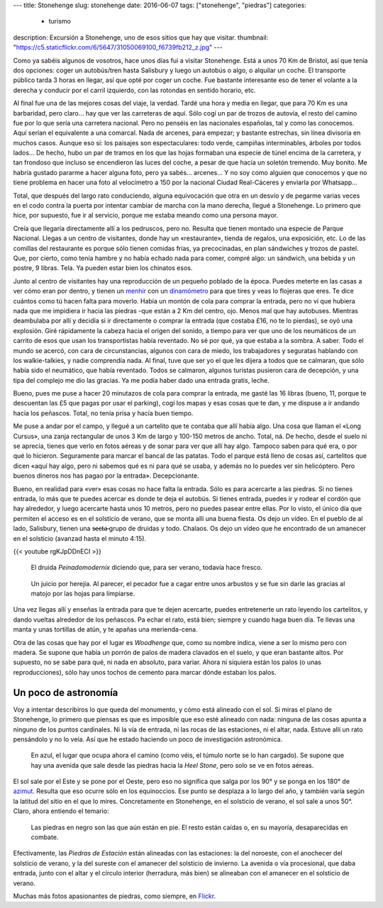 ---
title: Stonehenge
slug: stonehenge
date: 2016-06-07
tags: ["stonehenge", "piedras"]
categories:
  - turismo
description: Excursión a Stonehenge, uno de esos sitios que hay que visitar.
thumbnail: "https://c5.staticflickr.com/6/5647/31050069100_f6739fb212_z.jpg"
---

Como ya sabéis algunos de vosotros, hace unos días fui a visitar
Stonehenge. Está a unos 70 Km de Bristol, así que tenía dos opciones:
coger un autobús/tren hasta Salisbury y luego un autobús o algo, o
alquilar un coche. El transporte público tarda 3 horas en llegar, así
que opté por coger un coche. Fue bastante interesante eso de tener el
volante a la derecha y conducir por el carril izquierdo, con las
rotondas en sentido horario, etc.

.. TEASER_END

Al final fue una de las mejores cosas del viaje, la verdad. Tardé una
hora y media en llegar, que para 70 Km es una barbaridad, pero claro…
hay que ver las carreteras de aquí. Sólo cogí un par de trozos de
autovía, el resto del camino fue por lo que sería una carretera
nacional. Pero no penséis en las nacionales españolas, tal y como las
conocemos. Aquí serían el equivalente a una comarcal. Nada de arcenes,
para empezar; y bastante estrechas, sin línea divisoria en muchos
casos. Aunque eso sí: los paisajes son espectaculares: todo verde,
campiñas interminables, árboles por todos lados… De hecho, hubo un par
de tramos en los que las hojas formaban una especie de túnel encima de
la carretera, y tan frondoso que incluso se encendieron las luces del
coche, a pesar de que hacía un soletón tremendo. Muy bonito. Me habría
gustado pararme a hacer alguna foto, pero ya sabés… arcenes… Y no soy
como alguien que conocemos y que no tiene problema en hacer una foto
al velocímetro a 150 por la nacional Ciudad Real-Cáceres y enviarla
por Whatsapp…

Total, que después del largo rato conduciendo, alguna equivocación que
otra en un desvío y de pegarme varias veces en el codo contra la
puerta por intentar cambiar de marcha con la mano derecha, llegué a
Stonehenge. Lo primero que hice, por supuesto, fue ir al servicio,
porque me estaba meando como una persona mayor.

Creía que llegaría directamente allí a los pedruscos, pero no. Resulta
que tienen montado una especie de Parque Nacional. Llegas a un centro
de visitantes, donde hay un «restaurante», tienda de regalos, una
exposición, etc. Lo de las comillas del restaurante es porque sólo
tienen comidas frías, ya precocinadas, en plan sándwiches y trozos de
pastel. Que, por cierto, como tenía hambre y no había echado nada para
comer, compré algo: un sándwich, una bebida y un postre, 9
libras. Tela. Ya pueden estar bien los chinatos esos.

.. raw:: html

   <a data-flickr-embed="true" data-footer="true"  href="https://www.flickr.com/photos/149690786@N07/31051513260/in/album-72157677325015326/" title="Sin título"><img src="https://c5.staticflickr.com/6/5331/31051513260_89129cb1f5_z.jpg" width="640" height="400" alt="Sin título"></a><script async src="//embedr.flickr.com/assets/client-code.js" charset="utf-8"></script>

Junto al centro de visitantes hay una reproducción de un pequeño
poblado de la época. Puedes meterte en las casas a ver cómo eran por
dentro, y tienen un menhir_ con un dinamómetro_ para que tires y veas
lo flojeras que eres. Te dice cuántos como tú hacen falta para
moverlo. Había un montón de cola para comprar la entrada, pero no ví
que hubiera nada que me impidiera ir hacia las piedras -que están a 2
Km del centro, ojo. Menos mal que hay autobuses. Mientras deambulaba
por allí y decidía si ir directamente o comprar la entrada (que
costaba £16, no te lo pierdas), se oyó una explosión. Giré rápidamente
la cabeza hacia el origen del sonido, a tiempo para ver que uno de los
neumáticos de un carrito de esos que usan los transportistas había
reventado. No sé por qué, ya que estaba a la sombra. A saber. Todo el
mundo se acercó, con cara de circunstancias, algunos con cara de
miedo, los trabajadores y seguratas hablando con los walkie-talkies, y
nadie comprendía nada. Al final, tuve que ser yo el que les dijera a
todos que se calmaran, que sólo había sido el neumático, que había
reventado. Todos se calmaron, algunos turistas pusieron cara de
decepción, y una tipa del complejo me dio las gracias. Ya me podía
haber dado una entrada gratis, leche.

.. _dinamómetro: https://es.wikipedia.org/wiki/Dinamómetro
.. _menhir: https://es.wikipedia.org/wiki/Menhir

Bueno, pues me puse a hacer 20 minutazos de cola para comprar la
entrada, me gasté las 16 libras (bueno, 11, porque te descuentan las
£5 que pagas por usar el parking), cogí los mapas y esas cosas que te
dan, y me dispuse a ir andando hacia los peñascos. Total, no tenía
prisa y hacía buen tiempo.

.. raw:: html

   <a data-flickr-embed="true" data-footer="true"  href="https://www.flickr.com/photos/149690786@N07/31304755271/in/album-72157677325015326/" title="Sin título"><img src="https://c8.staticflickr.com/6/5473/31304755271_93298ddb9f_z.jpg" width="640" height="480" alt="Sin título"></a><script async src="//embedr.flickr.com/assets/client-code.js" charset="utf-8"></script>

Me puse a andar por el campo, y llegué a un cartelito que te contaba
que allí había algo. Una cosa que llaman el «Long Cursus», una zanja
rectangular de unos 3 Km de largo y 100-150 metros de ancho. Total,
ná. De hecho, desde el suelo ni se aprecia, tienes que verlo en fotos
aéreas y de sonar para ver que allí hay algo. Tampoco saben para qué
era, o por qué lo hicieron. Seguramente para marcar el bancal de las
patatas. Todo el parque está lleno de cosas así, cartelitos que dicen
«aquí hay algo, pero ni sabemos qué es ni para qué se usaba, y además
no lo puedes ver sin helicóptero. Pero buenos dineros nos has pagao
por la entrada». Decepcionante.

.. raw:: html

   <a data-flickr-embed="true" data-footer="true"  href="https://www.flickr.com/photos/149690786@N07/31276147722/in/album-72157677325015326/" title="Sin título"><img src="https://c3.staticflickr.com/6/5793/31276147722_9b7473e419_z.jpg" width="640" height="480" alt="Sin título"></a><script async src="//embedr.flickr.com/assets/client-code.js" charset="utf-8"></script>

Bueno, en realidad para «ver» esas cosas no hace falta la
entrada. Sólo es para acercarte a las piedras. Si no tienes entrada,
lo más que te puedes acercar es donde te deja el autobús. Si tienes
entrada, puedes ir y rodear el cordón que hay alrededor, y luego
acercarte hasta unos 10 metros, pero no puedes pasear entre ellas. Por
lo visto, el único día que permiten el acceso es en el solsticio de
verano, que se monta allí una buena fiesta. Os dejo un vídeo. En el
pueblo de al lado, Salisbury, tienen una s̶̶e̶c̶t̶a̶ grupo de druidas y
todo. Chalaos. Os dejo un vídeo que he encontrado de un amanecer en el
solsticio (avanzad hasta el minuto 4:15).

{{< youtube rgKJpDDnECI >}}

.. figure:: http://www1.pictures.zimbio.com/gi/Druids+Celebrate+Winter+Solstice+Stonehenge+_U01Wts24JLl.jpg
   :width: 100%

   El druida *Peinadomodernix* diciendo que, para ser verano, todavía
   hace fresco.

.. figure:: https://stonehengenews.files.wordpress.com/2009/12/druids_stonehenge.jpg
   :width: 100%

   Un juicio por herejía. Al parecer, el pecador fue a cagar entre
   unos arbustos y se fue sin darle las gracias al matojo por las
   hojas para limpiarse.


Una vez llegas allí y enseñas la entrada para que te dejen acercarte,
puedes entretenerte un rato leyendo los cartelitos, y dando vueltas
alrededor de los peñascos. Pa echar el rato, está bien; siempre y
cuando haga buen día. Te llevas una manta y unas tortillas de atún, y
te apañas una merienda-cena.

Otra de las cosas que hay por el lugar es *Woodhenge* que, como su
nombre indica, viene a ser lo mismo pero con madera. Se supone que
había un porrón de palos de madera clavados en el suelo, y que eran
bastante altos. Por supuesto, no se sabe para qué, ni nada en
absoluto, para variar. Ahora ni siquiera están los palos (o unas
reproducciones), sólo hay unos tochos de cemento para marcar dónde
estaban los palos.

.. figure:: /img/woodhenge-expectativa.jpg
   :width: 100%

Un poco de astronomía
---------------------

Voy a intentar describiros lo que queda del monumento, y cómo está
alineado con el sol. Si miras el plano de Stonehenge, lo primero que
piensas es que es imposible que eso esté alineado con nada: ninguna de
las cosas apunta a ninguno de los puntos cardinales. Ni la vía de
entrada, ni las rocas de las estaciones, ni el altar, nada. Estuve allí un
rato pensándolo y no lo veía. Así que he estado haciendo un poco de
investigación astronómica.

.. figure:: /img/stonehenge-plano.jpg
   :width: 100%

   En azul, el lugar que ocupa ahora el camino (como véis, el túmulo
   norte se lo han cargado). Se supone que hay una avenida que sale
   desde las piedras hacia la *Heel Stone*, pero solo se ve en fotos
   aéreas.

El sol sale por el Este y se pone por el Oeste, pero eso no significa
que salga por los 90° y se ponga en los 180° de azimut_. Resulta que
eso ocurre sólo en los equinoccios. Ese punto se desplaza a lo largo
del año, y también varía según la latitud del sitio en el que lo
mires. Concretamente en Stonehenge, en el solsticio de verano, el sol
sale a unos 50°. Claro, ahora entiendo el temario:

.. figure:: /img/stonehenge-solsticios.jpg
   :width: 100%

   Las piedras en negro son las que aún están en pie. El resto están
   caídas o, en su mayoría, desaparecidas en combate.

Efectivamente, las *Piedras de Estación* están alineadas con las
estaciones: la del noroeste, con el anochecer del solsticio de verano, y
la del sureste con el amanecer del solsticio de invierno. La avenida o
vía procesional, que daba entrada, junto con el altar y el círculo
interior (herradura, más bien) se alineaban con el amanecer en el
solsticio de verano.

Muchas más fotos apasionantes de piedras, como siempre, en Flickr_.

.. _Flickr: https://www.flickr.com/photos/149690786@N07/albums/72157677325015326
.. _azimut: https://es.wikipedia.org/wiki/Acimut
